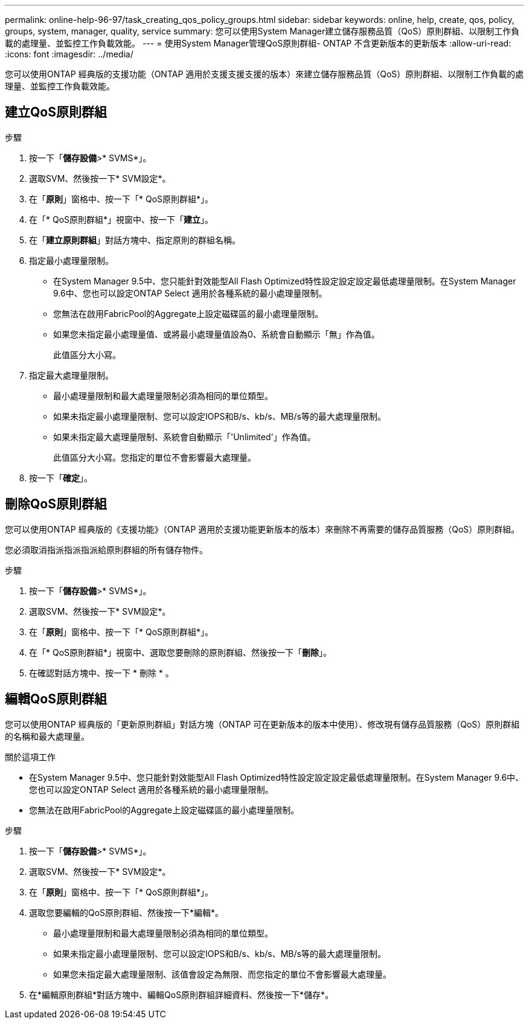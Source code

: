 ---
permalink: online-help-96-97/task_creating_qos_policy_groups.html 
sidebar: sidebar 
keywords: online, help, create, qos, policy, groups, system, manager, quality, service 
summary: 您可以使用System Manager建立儲存服務品質（QoS）原則群組、以限制工作負載的處理量、並監控工作負載效能。 
---
= 使用System Manager管理QoS原則群組- ONTAP 不含更新版本的更新版本
:allow-uri-read: 
:icons: font
:imagesdir: ../media/


[role="lead"]
您可以使用ONTAP 經典版的支援功能（ONTAP 適用於支援支援支援的版本）來建立儲存服務品質（QoS）原則群組、以限制工作負載的處理量、並監控工作負載效能。



== 建立QoS原則群組

.步驟
. 按一下「*儲存設備*>* SVMS*」。
. 選取SVM、然後按一下* SVM設定*。
. 在「*原則*」窗格中、按一下「* QoS原則群組*」。
. 在「* QoS原則群組*」視窗中、按一下「*建立*」。
. 在「*建立原則群組*」對話方塊中、指定原則的群組名稱。
. 指定最小處理量限制。
+
** 在System Manager 9.5中、您只能針對效能型All Flash Optimized特性設定設定設定最低處理量限制。在System Manager 9.6中、您也可以設定ONTAP Select 適用於各種系統的最小處理量限制。
** 您無法在啟用FabricPool的Aggregate上設定磁碟區的最小處理量限制。
** 如果您未指定最小處理量值、或將最小處理量值設為0、系統會自動顯示「無」作為值。
+
此值區分大小寫。



. 指定最大處理量限制。
+
** 最小處理量限制和最大處理量限制必須為相同的單位類型。
** 如果未指定最小處理量限制、您可以設定IOPS和B/s、kb/s、MB/s等的最大處理量限制。
** 如果未指定最大處理量限制、系統會自動顯示「'Unlimited'」作為值。
+
此值區分大小寫。您指定的單位不會影響最大處理量。



. 按一下「*確定*」。




== 刪除QoS原則群組

您可以使用ONTAP 經典版的《支援功能》（ONTAP 適用於支援功能更新版本的版本）來刪除不再需要的儲存品質服務（QoS）原則群組。

您必須取消指派指派指派給原則群組的所有儲存物件。

.步驟
. 按一下「*儲存設備*>* SVMS*」。
. 選取SVM、然後按一下* SVM設定*。
. 在「*原則*」窗格中、按一下「* QoS原則群組*」。
. 在「* QoS原則群組*」視窗中、選取您要刪除的原則群組、然後按一下「*刪除*」。
. 在確認對話方塊中、按一下 * 刪除 * 。




== 編輯QoS原則群組

您可以使用ONTAP 經典版的「更新原則群組」對話方塊（ONTAP 可在更新版本的版本中使用）、修改現有儲存品質服務（QoS）原則群組的名稱和最大處理量。

.關於這項工作
* 在System Manager 9.5中、您只能針對效能型All Flash Optimized特性設定設定設定最低處理量限制。在System Manager 9.6中、您也可以設定ONTAP Select 適用於各種系統的最小處理量限制。
* 您無法在啟用FabricPool的Aggregate上設定磁碟區的最小處理量限制。


.步驟
. 按一下「*儲存設備*>* SVMS*」。
. 選取SVM、然後按一下* SVM設定*。
. 在「*原則*」窗格中、按一下「* QoS原則群組*」。
. 選取您要編輯的QoS原則群組、然後按一下*編輯*。
+
** 最小處理量限制和最大處理量限制必須為相同的單位類型。
** 如果未指定最小處理量限制、您可以設定IOPS和B/s、kb/s、MB/s等的最大處理量限制。
** 如果您未指定最大處理量限制、該值會設定為無限、而您指定的單位不會影響最大處理量。


. 在*編輯原則群組*對話方塊中、編輯QoS原則群組詳細資料、然後按一下*儲存*。

